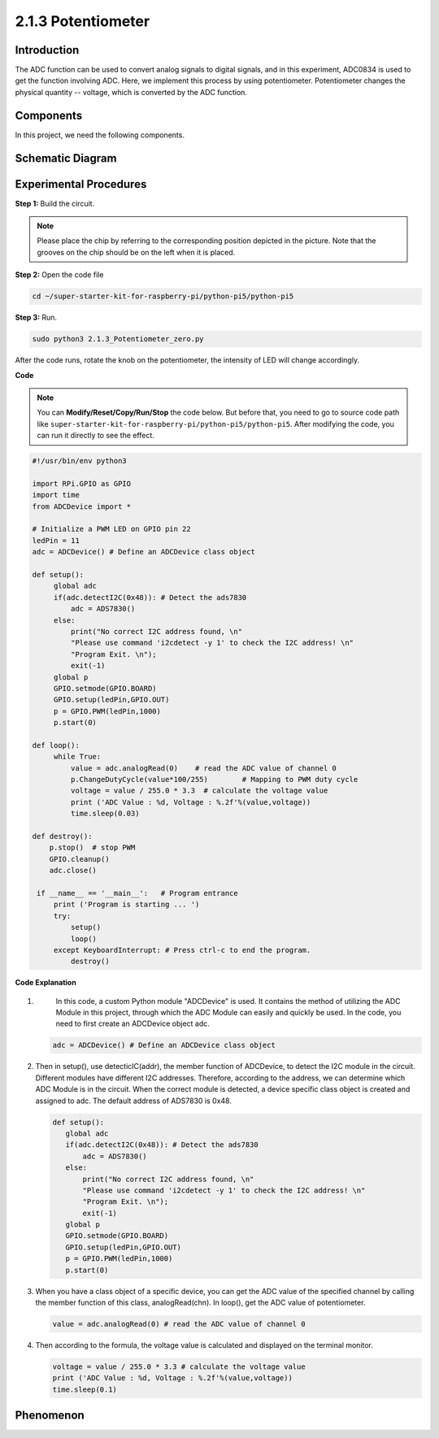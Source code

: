 .. _2.1.3_py_pi5:

2.1.3 Potentiometer
===================

Introduction
------------

The ADC function can be used to convert analog signals to digital
signals, and in this experiment, ADC0834 is used to get the function
involving ADC. Here, we implement this process by using potentiometer.
Potentiometer changes the physical quantity -- voltage, which is
converted by the ADC function.

Components
------------------------------

In this project, we need the following components. 

.. image:: ../python_pi5/img/list/2.1.4_potentiometer_list.png

.. It's definitely convenient to buy a whole kit, here's the link: 



Schematic Diagram
-----------------

.. image:: ../python_pi5/img/schematic/2.1.4_potentiometer_second_1.png


.. image:: ../python_pi5/img/schematic/2.1.4_potentiometer_second_2.png

Experimental Procedures
-----------------------

**Step 1:** Build the circuit.

.. image:: ../python_pi5/img/connect/2.1.4.png


.. note::
    Please place the chip by referring to the corresponding position
    depicted in the picture. Note that the grooves on the chip should be on
    the left when it is placed.

**Step 2:** Open the code file

.. raw:: html

   <run></run>

.. code-block::

    cd ~/super-starter-kit-for-raspberry-pi/python-pi5/python-pi5

**Step 3:** Run.

.. raw:: html

   <run></run>

.. code-block::

    sudo python3 2.1.3_Potentiometer_zero.py

After the code runs, rotate the knob on the potentiometer, the intensity
of LED will change accordingly.

**Code**

.. note::

    You can **Modify/Reset/Copy/Run/Stop** the code below. But before that, you need to go to  source code path like ``super-starter-kit-for-raspberry-pi/python-pi5/python-pi5``. After modifying the code, you can run it directly to see the effect.

.. raw:: html

    <run></run>

.. code-block:: python

   #!/usr/bin/env python3

   import RPi.GPIO as GPIO
   import time
   from ADCDevice import *

   # Initialize a PWM LED on GPIO pin 22
   ledPin = 11
   adc = ADCDevice() # Define an ADCDevice class object

   def setup():
        global adc
        if(adc.detectI2C(0x48)): # Detect the ads7830
            adc = ADS7830()
        else:
            print("No correct I2C address found, \n"
            "Please use command 'i2cdetect -y 1' to check the I2C address! \n"
            "Program Exit. \n");
            exit(-1)
        global p
        GPIO.setmode(GPIO.BOARD)
        GPIO.setup(ledPin,GPIO.OUT)
        p = GPIO.PWM(ledPin,1000)
        p.start(0)

   def loop():
        while True:
            value = adc.analogRead(0)    # read the ADC value of channel 0
            p.ChangeDutyCycle(value*100/255)        # Mapping to PWM duty cycle
            voltage = value / 255.0 * 3.3  # calculate the voltage value
            print ('ADC Value : %d, Voltage : %.2f'%(value,voltage))
            time.sleep(0.03)

   def destroy():
       p.stop()  # stop PWM  
       GPIO.cleanup()
       adc.close()
    
    if __name__ == '__main__':   # Program entrance
        print ('Program is starting ... ')
        try:
            setup()
            loop()
        except KeyboardInterrupt: # Press ctrl-c to end the program.
            destroy()


**Code Explanation**

#. 
    In this code, a custom Python module "ADCDevice" is used. It contains the method of utilizing the ADC 
    Module in this project, through which the ADC Module can easily and quickly be used. In the code, you need 
    to first create an ADCDevice object adc.
    
   .. code-block:: python

      adc = ADCDevice() # Define an ADCDevice class object

#. Then in setup(), use detecticIC(addr), the member function of ADCDevice, to detect the I2C module in the circuit. Different modules have different I2C addresses. Therefore, according to the address, we can determine which ADC Module is in the circuit. When the correct module is detected, a device specific class object is created and assigned to adc. The default address of  ADS7830 is 0x48.

   .. code-block:: python

     def setup():
        global adc
        if(adc.detectI2C(0x48)): # Detect the ads7830
            adc = ADS7830()
        else:
            print("No correct I2C address found, \n"
            "Please use command 'i2cdetect -y 1' to check the I2C address! \n"
            "Program Exit. \n");
            exit(-1)
        global p
        GPIO.setmode(GPIO.BOARD)
        GPIO.setup(ledPin,GPIO.OUT)
        p = GPIO.PWM(ledPin,1000)
        p.start(0)

#. When you have a class object of a specific device, you can get the ADC value of the specified channel by calling the member function of this class, analogRead(chn). In loop(), get the ADC value of potentiometer.

   .. code-block:: python

       value = adc.analogRead(0) # read the ADC value of channel 0

#. Then according to the formula, the voltage value is calculated and displayed on the terminal monitor.

   .. code-block:: python

        voltage = value / 255.0 * 3.3 # calculate the voltage value
        print ('ADC Value : %d, Voltage : %.2f'%(value,voltage))
        time.sleep(0.1)
        
**Phenomenon**
---------------
.. image:: ../img/phenomenon/214.jpg
    :width: 800
    :align: center